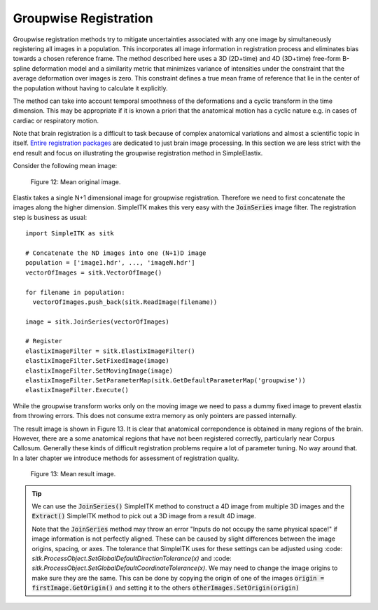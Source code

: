 .. _GroupwiseRegistration:

Groupwise Registration
======================

Groupwise registration methods try to mitigate uncertainties associated with any one image by simultaneously registering all images in a population. This incorporates all image information in registration process and eliminates bias towards a chosen reference frame. The method described here uses a 3D (2D+time) and 4D (3D+time) free-form B-spline deformation model and a similarity metric that minimizes variance of intensities under the constraint that the average deformation over images is zero. This constraint defines a true mean frame of reference that lie in the center of the population without having to calculate it explicitly. 

The method can take into account temporal smoothness of the deformations and a cyclic transform in the time dimension. This may be appropriate if it is known a priori that the anatomical motion has a cyclic nature e.g. in cases of cardiac or respiratory motion.

Note that brain registration is a difficult to task because of complex anatomical variations and almost a scientific topic in itself. `Entire registration packages <http://freesurfer.net/>`_ are dedicated to just brain image processing. In this section we are less strict with the end result and focus on illustrating the groupwise registration method in SimpleElastix.

Consider the following mean image:

.. figure:: _static/PreGroupwise.jpg
    :align: center
    :figwidth: 90%
    :width: 75% 

    Figure 12: Mean original image.

Elastix takes a single N+1 dimensional image for groupwise registration. Therefore we need to first concatenate the images along the higher dimension. SimpleITK makes this very easy with the :code:`JoinSeries` image filter. The registration step is business as usual:

::
    
    import SimpleITK as sitk

    # Concatenate the ND images into one (N+1)D image
    population = ['image1.hdr', ..., 'imageN.hdr']
    vectorOfImages = sitk.VectorOfImage()

    for filename in population:
      vectorOfImages.push_back(sitk.ReadImage(filename))

    image = sitk.JoinSeries(vectorOfImages)

    # Register
    elastixImageFilter = sitk.ElastixImageFilter()
    elastixImageFilter.SetFixedImage(image) 
    elastixImageFilter.SetMovingImage(image)
    elastixImageFilter.SetParameterMap(sitk.GetDefaultParameterMap('groupwise'))
    elastixImageFilter.Execute()

While the groupwise transform works only on the moving image we need to pass a dummy fixed image to prevent elastix from throwing errors. This does not consume extra memory as only pointers are passed internally. 

The result image is shown in Figure 13. It is clear that anatomical correpondence is obtained in many regions of the brain. However, there are a some anatomical regions that have not been registered correctly, particularly near Corpus Callosum. Generally these kinds of difficult registration problems require a lot of parameter tuning. No way around that. In a later chapter we introduce methods for assessment of registration quality.

.. figure:: _static/PostGroupwise.jpg
    :align: center
    :figwidth: 90%
    :width: 75% 

    Figure 13: Mean result image. 

.. tip::

    We can use the :code:`JoinSeries()` SimpleITK method to construct a 4D image from multiple 3D images and the :code:`Extract()` SimpleITK method to pick out a 3D image from a result 4D image.

    Note that the :code:`JoinSeries` method may throw an error "Inputs do not occupy the same physical space!" if image information is not perfectly aligned. These can be caused by slight differences between the image origins, spacing, or axes. The tolerance that SimpleITK uses for these settings can be adjusted using :code: `sitk.ProcessObject.SetGlobalDefaultDirectionTolerance(x)` and :code: `sitk.ProcessObject.SetGlobalDefaultCoordinateTolerance(x)`. We may need to change the image origins to make sure they are the same. This can be done by copying the origin of one of the images :code:`origin = firstImage.GetOrigin()` and setting it to the others :code:`otherImages.SetOrigin(origin)`
